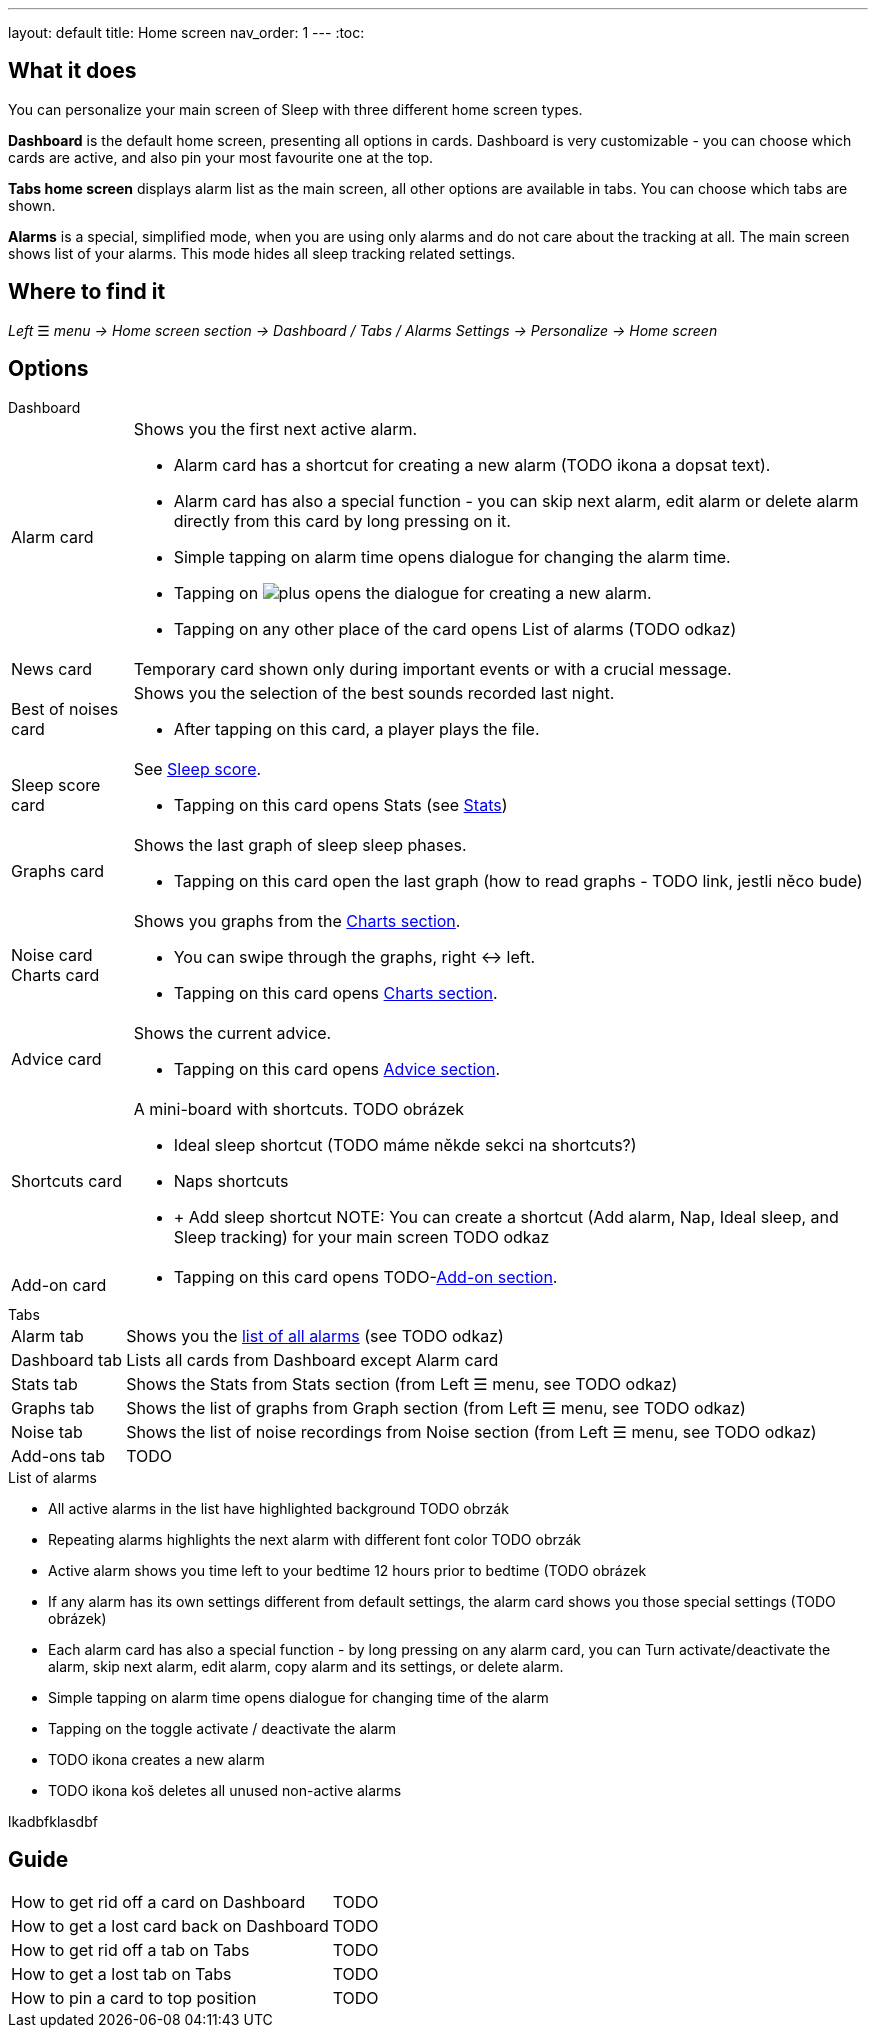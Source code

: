 ---
layout: default
title: Home screen
nav_order: 1
---
:toc:

== What it does
You can personalize your main screen of Sleep with three different home screen types.

*Dashboard* is the default home screen, presenting all options in cards. Dashboard is very customizable - you can choose which cards are active, and also pin your most favourite one at the top.

*Tabs home screen* displays alarm list as the main screen, all other options are available in tabs. You can choose which tabs are shown.

*Alarms* is a special, simplified  mode, when you are using only alarms and do not care about the tracking at all.
The main screen shows list of your alarms. This mode hides all sleep tracking related settings.

// [Optional] Longer text describing the feature

== Where to find it
_Left_ ☰ _menu -> Home screen section -> Dashboard / Tabs / Alarms_
_Settings -> Personalize -> Home screen_

//TODO text
// Where to find the feature's settings and other related settings used to enable the feature, optionally with description
// EXAMPLE: _Sleep as Android -> Settings -> Wearables -> Use wearables_

== Options

.Dashboard

[horizontal]
Alarm card:: Shows you the first next active alarm.
* Alarm card has a shortcut for creating a new alarm (TODO ikona a dopsat text).
* Alarm card has also a special function - you can skip next alarm, edit alarm or delete alarm directly from this card by long pressing on it.
//TODO obrázek!!
* Simple tapping on alarm time opens dialogue for changing the alarm time.
* Tapping on image:sleep-docs/assets/icons/plus.svg[] opens the dialogue for creating a new alarm.
* Tapping on any other place of the card opens List of alarms (TODO odkaz)

News card:: Temporary card shown only during important events or with a crucial message.
Best of noises card:: Shows you the selection of the best sounds recorded last night.
* After tapping on this card, a player plays the file.
Sleep score card:: See link:../docs/theory/sleepscore.html[Sleep score].
* Tapping on this card opens Stats (see link:../docs/theory/statistics_charts.html[Stats])
Graphs card:: Shows the last graph of sleep sleep phases.
* Tapping on this card open the last graph (how to read graphs - TODO link, jestli něco bude)
Noise card::
Charts card:: Shows you graphs from the link:../docs/theory/statistics_charts.html[Charts section].
* You can swipe through the graphs, right ↔ left.
* Tapping on this card opens link:../docs/theory/statistics_charts.html[Charts section].
Advice card:: Shows the current advice.
* Tapping on this card opens link:/docs/theory/Advice.html[Advice section].
Shortcuts card:: A mini-board with shortcuts.
TODO obrázek
* Ideal sleep shortcut (TODO máme někde sekci na shortcuts?)
* Naps shortcuts
* + Add sleep shortcut
NOTE: You can create a shortcut (Add alarm, Nap, Ideal sleep, and Sleep tracking) for your main screen TODO odkaz
Add-on card::
* Tapping on this card opens TODO-link:../docs/theory/TODO.html[Add-on section].


.Tabs

[horizontal]
Alarm tab:: Shows you the <<alarm_list,list of all alarms>> (see TODO odkaz)
Dashboard tab:: Lists all cards from Dashboard except Alarm card
Stats tab:: Shows the Stats from Stats section (from Left ☰ menu, see TODO odkaz)
Graphs tab:: Shows the list of graphs from Graph section (from Left ☰ menu, see TODO odkaz)
Noise tab::  Shows the list of noise recordings from Noise section (from Left ☰ menu, see TODO odkaz)
Add-ons tab:: TODO

.Alarms

.List of alarms
[[alarm_list]]

* All active alarms in the list have highlighted background TODO obrzák
* Repeating alarms highlights the next alarm with different font color TODO obrzák
* Active alarm shows you time left to your bedtime 12 hours prior to bedtime (TODO obrázek
* If any alarm has its own settings different from default settings, the alarm card shows you those special settings (TODO obrázek)
* Each alarm card has also a special function - by long pressing on any alarm card, you can Turn activate/deactivate the alarm, skip next alarm, edit alarm, copy alarm and its settings, or delete alarm.
//TODO obrázek!!
* Simple tapping on alarm time opens dialogue for changing time of the alarm
* Tapping on the toggle activate / deactivate the alarm
* TODO ikona creates a new alarm
* TODO ikona koš deletes all unused non-active alarms

[horizontal]
lkadbfklasdbf



// Describe all the feature's options, see other docs pages for formatting

// EXAMPLE:

// [horizontal]
// Smart wake up:: See link:../alarms/smart_wake_up.html[Smart wake up]
// Awake detection:: See [Awake detection]

// .Automatic sleep tracking
// [horizontal]
// Start sleep tracking:: Set to something other than _Manual only_ to enable automatic sleep tracking start.
// - More details: link:automatic_sleep_tracking.html[Automatic sleep tracking].
// Sleep time estimate:: Do you forget to track your sleep? Enable this to receive sleep length estimates in a notification every day without you doing anything.
// - On _Manual only_, you'll receive a notification that you have to confirm in order to create the sleep record
// - On _Save automatically_, the notification saves the sleep record for you automatically
// - More details: link:sleep_time_estimation.html[Sleep time estimation]

// EXAMPLE END

## Guide
[horizontal]
How to get rid off a card on Dashboard:: TODO
How to get a lost card back on Dashboard:: TODO
How to get rid off a tab on Tabs:: TODO
How to get a lost tab on Tabs:: TODO
How to pin a card to top position:: TODO


// Free form description on how to use the feature, various quirks and best practices
